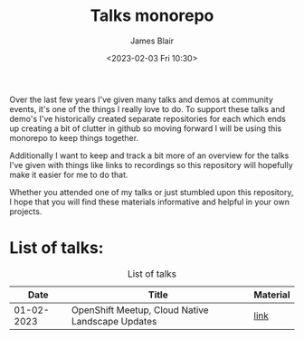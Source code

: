 #+TITLE: Talks monorepo
#+AUTHOR: James Blair
#+DATE: <2023-02-03 Fri 10:30>

Over the last few years I've given many talks and demos at community events, it's one of the things I really love to do. To support these talks and demo's I've historically created separate repositories for each which ends up creating a bit of clutter in github so moving forward I will be using this monorepo to keep things together.

Additionally I want to keep and track a bit more of an overview for the talks I've given with things like links to recordings so this repository will hopefully make it easier for me to do that.

Whether you attended one of my talks or just stumbled upon this repository, I hope that you will find these materials informative and helpful in your own projects.


* List of talks:

#+CAPTION: List of talks
| Date       | Title                                           | Material |
|------------|-------------------------------------------------+----------|
| 01-02-2023 |OpenShift Meetup, Cloud Native Landscape Updates | [[./2023-02-01-openshift-meetup/][link]]     |
